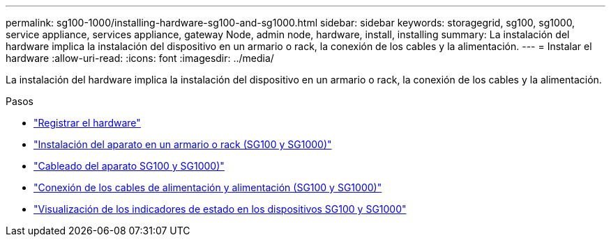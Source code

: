 ---
permalink: sg100-1000/installing-hardware-sg100-and-sg1000.html 
sidebar: sidebar 
keywords: storagegrid, sg100, sg1000, service appliance, services appliance, gateway Node, admin node, hardware, install, installing 
summary: La instalación del hardware implica la instalación del dispositivo en un armario o rack, la conexión de los cables y la alimentación. 
---
= Instalar el hardware
:allow-uri-read: 
:icons: font
:imagesdir: ../media/


[role="lead"]
La instalación del hardware implica la instalación del dispositivo en un armario o rack, la conexión de los cables y la alimentación.

.Pasos
* link:registering-hardware-sg100-and-sg1000.html["Registrar el hardware"]
* link:installing-appliance-in-cabinet-or-rack-sg100-and-sg1000.html["Instalación del aparato en un armario o rack (SG100 y SG1000)"]
* link:cabling-appliance-sg100-and-sg1000.html["Cableado del aparato SG100 y SG1000)"]
* link:connecting-power-cords-and-applying-power-sg100-and-sg1000.html["Conexión de los cables de alimentación y alimentación (SG100 y SG1000)"]
* link:viewing-status-indicators-on-sg100-and-sg1000-appliances.html["Visualización de los indicadores de estado en los dispositivos SG100 y SG1000"]

